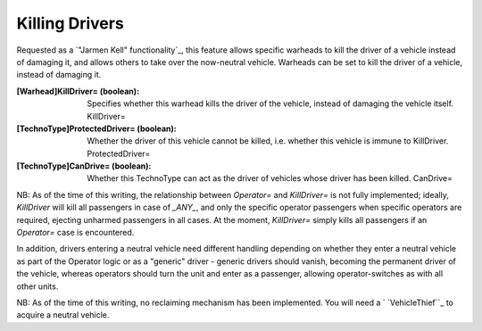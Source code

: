 Killing Drivers
~~~~~~~~~~~~~~~

Requested as a `"Jarmen Kell" functionality`_, this feature allows
specific warheads to kill the driver of a vehicle instead of damaging
it, and allows others to take over the now-neutral vehicle. Warheads
can be set to kill the driver of a vehicle, instead of damaging it.

:[Warhead]KillDriver= (boolean): Specifies whether this warhead kills
  the driver of the vehicle, instead of damaging the vehicle itself.
  KillDriver=
:[TechnoType]ProtectedDriver= (boolean): Whether the driver of this
  vehicle cannot be killed, i.e. whether this vehicle is immune to
  KillDriver. ProtectedDriver=
:[TechnoType]CanDrive= (boolean): Whether this TechnoType can act as
  the driver of vehicles whose driver has been killed. CanDrive=


NB: As of the time of this writing, the relationship between
`Operator=` and `KillDriver=` is not fully implemented; ideally,
`KillDriver` will kill all passengers in case of `_ANY_`, and only the
specific operator passengers when specific operators are required,
ejecting unharmed passengers in all cases.
At the moment, `KillDriver=` simply kills all passengers if an
`Operator=` case is encountered.

In addition, drivers entering a neutral vehicle need different
handling depending on whether they enter a neutral vehicle as part of
the Operator logic or as a "generic" driver - generic drivers should
vanish, becoming the permanent driver of the vehicle, whereas
operators should turn the unit and enter as a passenger, allowing
operator-switches as with all other units.

NB: As of the time of this writing, no reclaiming mechanism has been
implemented. You will need a ` `VehicleThief``_ to acquire a neutral
vehicle.

.. versionadded:: 0.2
